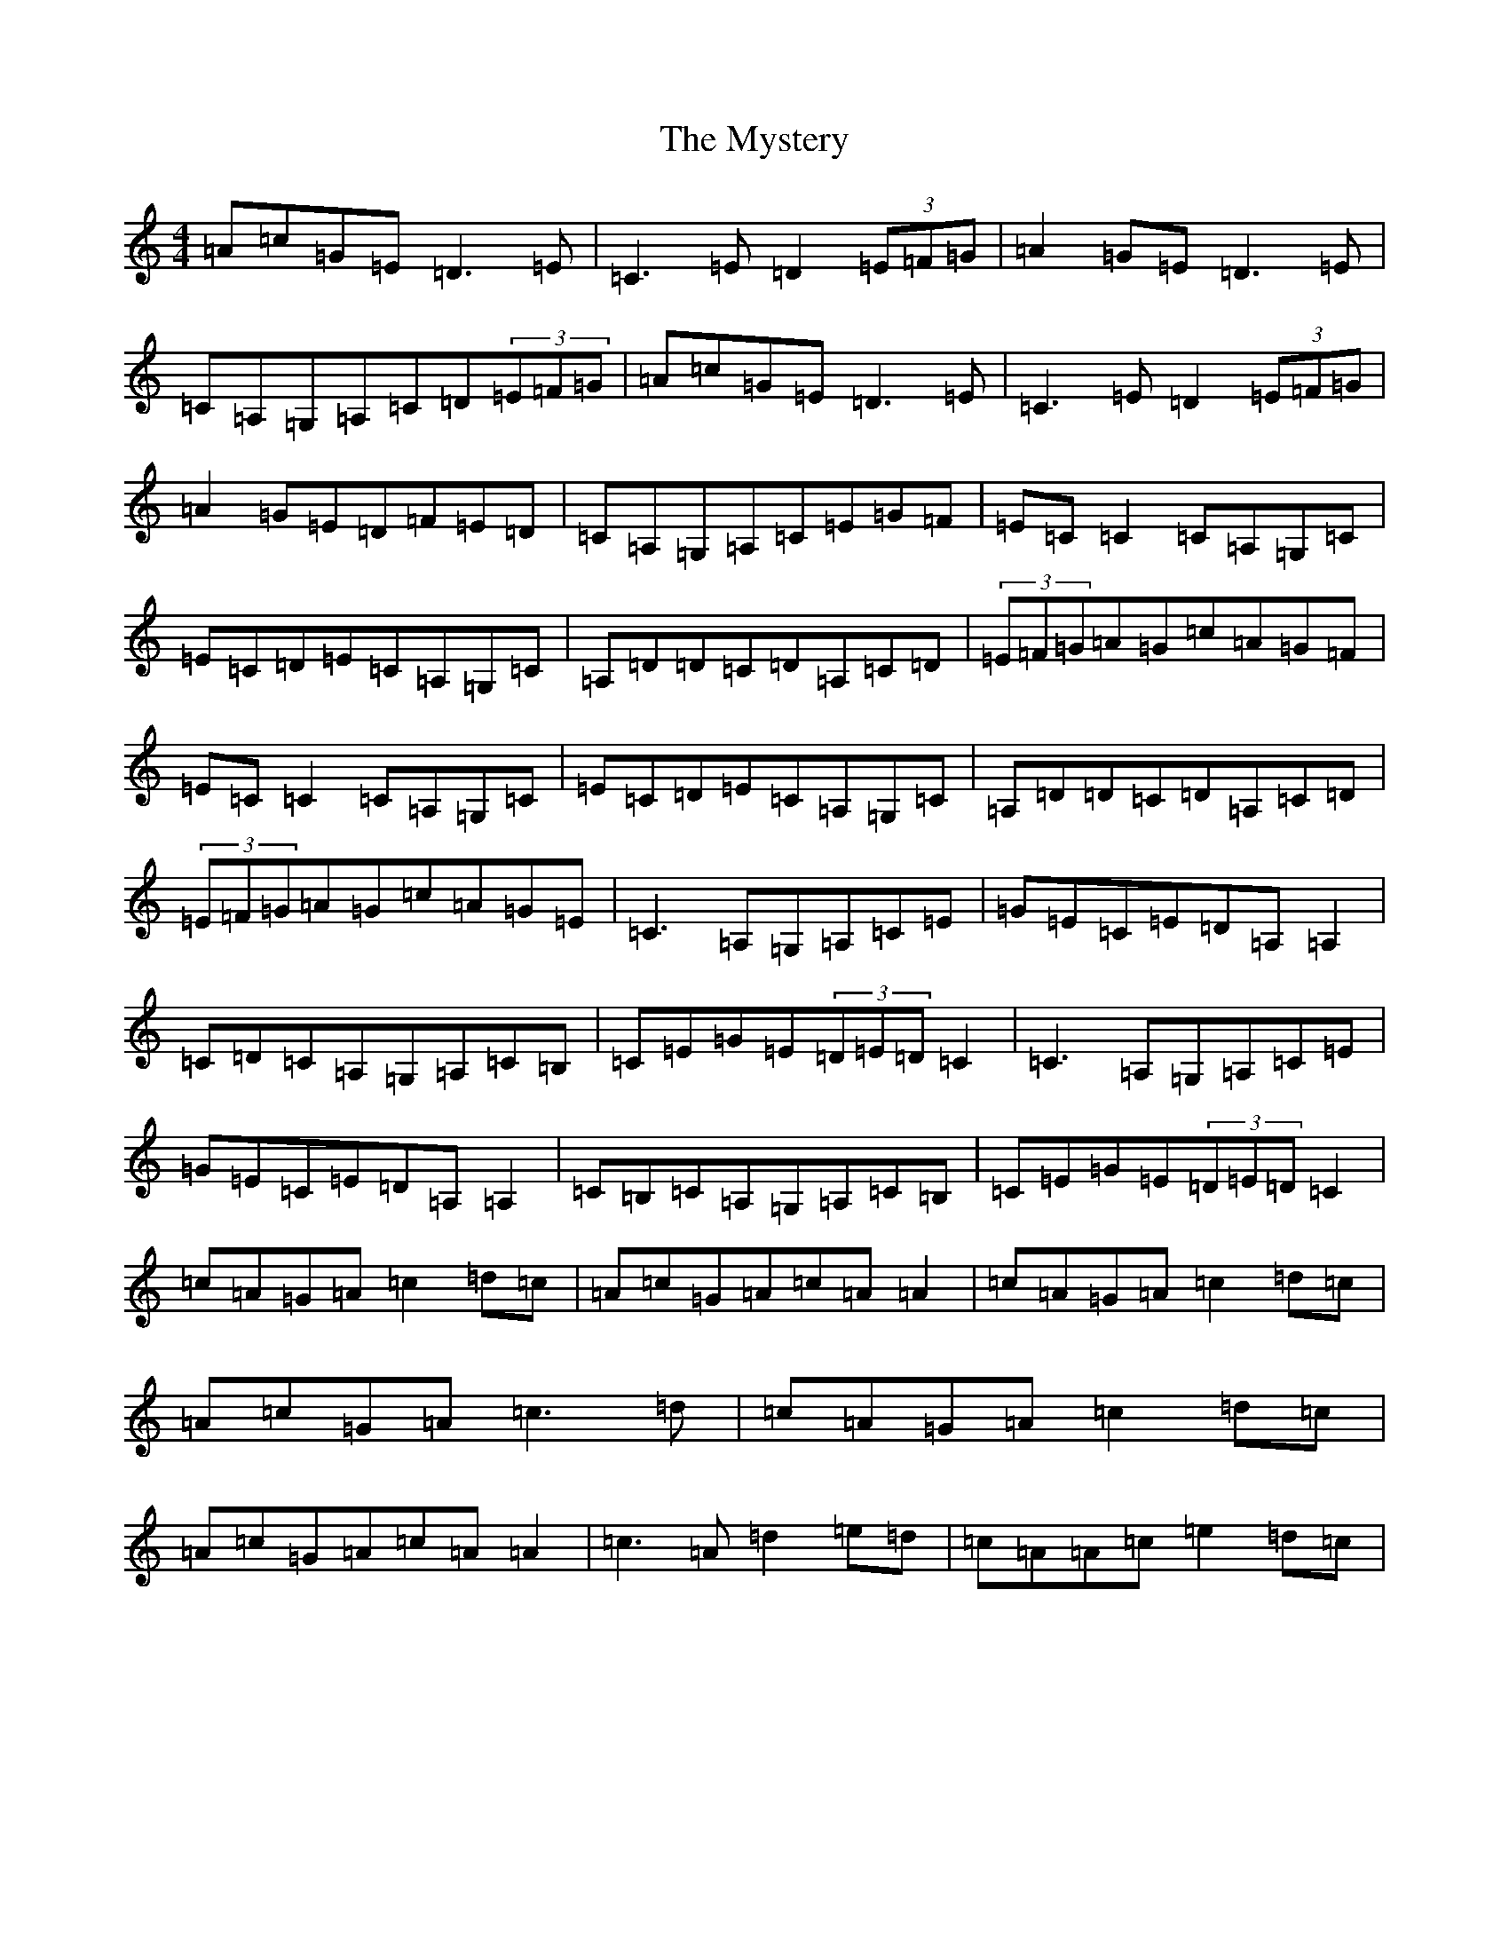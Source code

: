 X: 15221
T: Mystery, The
S: https://thesession.org/tunes/6998#setting6998
R: reel
M:4/4
L:1/8
K: C Major
=A=c=G=E=D3=E|=C3=E=D2(3=E=F=G|=A2=G=E=D3=E|=C=A,=G,=A,=C=D(3=E=F=G|=A=c=G=E=D3=E|=C3=E=D2(3=E=F=G|=A2=G=E=D=F=E=D|=C=A,=G,=A,=C=E=G=F|=E=C=C2=C=A,=G,=C|=E=C=D=E=C=A,=G,=C|=A,=D=D=C=D=A,=C=D|(3=E=F=G=A=G=c=A=G=F|=E=C=C2=C=A,=G,=C|=E=C=D=E=C=A,=G,=C|=A,=D=D=C=D=A,=C=D|(3=E=F=G=A=G=c=A=G=E|=C3=A,=G,=A,=C=E|=G=E=C=E=D=A,=A,2|=C=D=C=A,=G,=A,=C=B,|=C=E=G=E(3=D=E=D=C2|=C3=A,=G,=A,=C=E|=G=E=C=E=D=A,=A,2|=C=B,=C=A,=G,=A,=C=B,|=C=E=G=E(3=D=E=D=C2|=c=A=G=A=c2=d=c|=A=c=G=A=c=A=A2|=c=A=G=A=c2=d=c|=A=c=G=A=c3=d|=c=A=G=A=c2=d=c|=A=c=G=A=c=A=A2|=c3=A=d2=e=d|=c=A=A=c=e2=d=c|